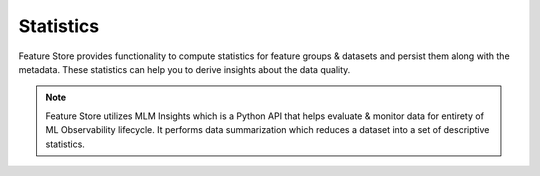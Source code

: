 .. _Statistics:

Statistics
*************

Feature Store provides functionality to compute statistics for feature groups & datasets and persist them along with the metadata. These statistics can help you
to derive insights about the data quality.

.. note::

  Feature Store utilizes MLM Insights which is a Python API that helps evaluate & monitor data for entirety of ML Observability lifecycle. It performs data summarization which reduces a dataset into a set of descriptive statistics.

